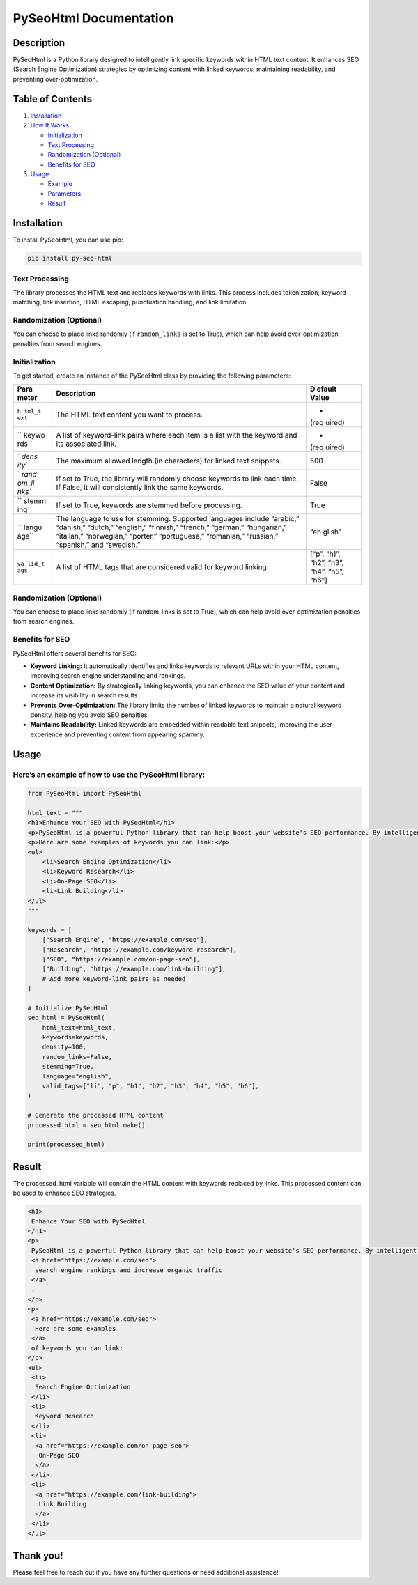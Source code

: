 PySeoHtml Documentation
=======================

Description
-----------

PySeoHtml is a Python library designed to intelligently link specific
keywords within HTML text content. It enhances SEO (Search Engine
Optimization) strategies by optimizing content with linked keywords,
maintaining readability, and preventing over-optimization.

Table of Contents
-----------------

1. `Installation <#installation>`__
2. `How It Works <#how-it-works>`__

   -  `Initialization <#initialization>`__
   -  `Text Processing <#text-processing>`__
   -  `Randomization (Optional) <#randomization-optional>`__
   -  `Benefits for SEO <#benefits-for-seo>`__

3. `Usage <#usage>`__

   -  `Example <#example>`__
   -  `Parameters <#parameters>`__
   -  `Result <#result>`__

Installation
------------

To install PySeoHtml, you can use pip:

.. code:: bash

   pip install py-seo-html

Text Processing
~~~~~~~~~~~~~~~

The library processes the HTML text and replaces keywords with links.
This process includes tokenization, keyword matching, link insertion,
HTML escaping, punctuation handling, and link limitation.

Randomization (Optional)
~~~~~~~~~~~~~~~~~~~~~~~~

You can choose to place links randomly (if ``random_links`` is set to
True), which can help avoid over-optimization penalties from search
engines.

Initialization
~~~~~~~~~~~~~~

To get started, create an instance of the PySeoHtml class by providing
the following parameters:

+-------+-----------------------------------------------------+--------+
| Para  | Description                                         | D      |
| meter |                                                     | efault |
|       |                                                     | Value  |
+=======+=====================================================+========+
| ``h   | The HTML text content you want to process.          | -      |
| tml_t |                                                     | (req   |
| ext`` |                                                     | uired) |
+-------+-----------------------------------------------------+--------+
| ``    | A list of keyword-link pairs where each item is a   | -      |
| keywo | list with the keyword and its associated link.      | (req   |
| rds`` |                                                     | uired) |
+-------+-----------------------------------------------------+--------+
| `     | The maximum allowed length (in characters) for      | 500    |
| `dens | linked text snippets.                               |        |
| ity`` |                                                     |        |
+-------+-----------------------------------------------------+--------+
| `     | If set to True, the library will randomly choose    | False  |
| `rand | keywords to link each time. If False, it will       |        |
| om_li | consistently link the same keywords.                |        |
| nks`` |                                                     |        |
+-------+-----------------------------------------------------+--------+
| ``    | If set to True, keywords are stemmed before         | True   |
| stemm | processing.                                         |        |
| ing`` |                                                     |        |
+-------+-----------------------------------------------------+--------+
| ``    | The language to use for stemming. Supported         | “en    |
| langu | languages include “arabic,” “danish,” “dutch,”      | glish” |
| age`` | “english,” “finnish,” “french,” “german,”           |        |
|       | “hungarian,” “italian,” “norwegian,” “porter,”      |        |
|       | “portuguese,” “romanian,” “russian,” “spanish,” and |        |
|       | “swedish.”                                          |        |
+-------+-----------------------------------------------------+--------+
| ``va  | A list of HTML tags that are considered valid for   | [“p”,  |
| lid_t | keyword linking.                                    | “h1”,  |
| ags`` |                                                     | “h2”,  |
|       |                                                     | “h3”,  |
|       |                                                     | “h4”,  |
|       |                                                     | “h5”,  |
|       |                                                     | “h6”]  |
+-------+-----------------------------------------------------+--------+

.. _randomization-optional-1:

Randomization (Optional)
~~~~~~~~~~~~~~~~~~~~~~~~

You can choose to place links randomly (if random_links is set to True),
which can help avoid over-optimization penalties from search engines.

Benefits for SEO
~~~~~~~~~~~~~~~~

PySeoHtml offers several benefits for SEO:

-  **Keyword Linking:** It automatically identifies and links keywords
   to relevant URLs within your HTML content, improving search engine
   understanding and rankings.
-  **Content Optimization:** By strategically linking keywords, you can
   enhance the SEO value of your content and increase its visibility in
   search results.
-  **Prevents Over-Optimization:** The library limits the number of
   linked keywords to maintain a natural keyword density, helping you
   avoid SEO penalties.
-  **Maintains Readability:** Linked keywords are embedded within
   readable text snippets, improving the user experience and preventing
   content from appearing spammy.

Usage
-----

Here’s an example of how to use the PySeoHtml library:
~~~~~~~~~~~~~~~~~~~~~~~~~~~~~~~~~~~~~~~~~~~~~~~~~~~~~~

.. code:: python

   from PySeoHtml import PySeoHtml

   html_text = """
   <h1>Enhance Your SEO with PySeoHtml</h1>
   <p>PySeoHtml is a powerful Python library that can help boost your website's SEO performance. By intelligently linking specific keywords within your content, you can improve search engine rankings and increase organic traffic.</p>
   <p>Here are some examples of keywords you can link:</p>
   <ul>
       <li>Search Engine Optimization</li>
       <li>Keyword Research</li>
       <li>On-Page SEO</li>
       <li>Link Building</li>
   </ul>
   """

   keywords = [
       ["Search Engine", "https://example.com/seo"],
       ["Research", "https://example.com/keyword-research"],
       ["SEO", "https://example.com/on-page-seo"],
       ["Building", "https://example.com/link-building"],
       # Add more keyword-link pairs as needed
   ]

   # Initialize PySeoHtml
   seo_html = PySeoHtml(
       html_text=html_text,
       keywords=keywords,
       density=100,
       random_links=False,
       stemming=True,
       language="english",
       valid_tags=["li", "p", "h1", "h2", "h3", "h4", "h5", "h6"],
   )

   # Generate the processed HTML content
   processed_html = seo_html.make()

   print(processed_html)

Result
------

The processed_html variable will contain the HTML content with keywords
replaced by links. This processed content can be used to enhance SEO
strategies.

.. code:: html

   <h1>
    Enhance Your SEO with PySeoHtml
   </h1>
   <p>
    PySeoHtml is a powerful Python library that can help boost your website's SEO performance. By intelligently linking specific keywords within your content, you can improve
    <a href="https://example.com/seo">
     search engine rankings and increase organic traffic
    </a>
    .
   </p>
   <p>
    <a href="https://example.com/seo">
     Here are some examples
    </a>
    of keywords you can link:
   </p>
   <ul>
    <li>
     Search Engine Optimization
    </li>
    <li>
     Keyword Research
    </li>
    <li>
     <a href="https://example.com/on-page-seo">
      On-Page SEO
     </a>
    </li>
    <li>
     <a href="https://example.com/link-building">
      Link Building
     </a>
    </li>
   </ul>

Thank you!
----------

Please feel free to reach out if you have any further questions or need
additional assistance!
